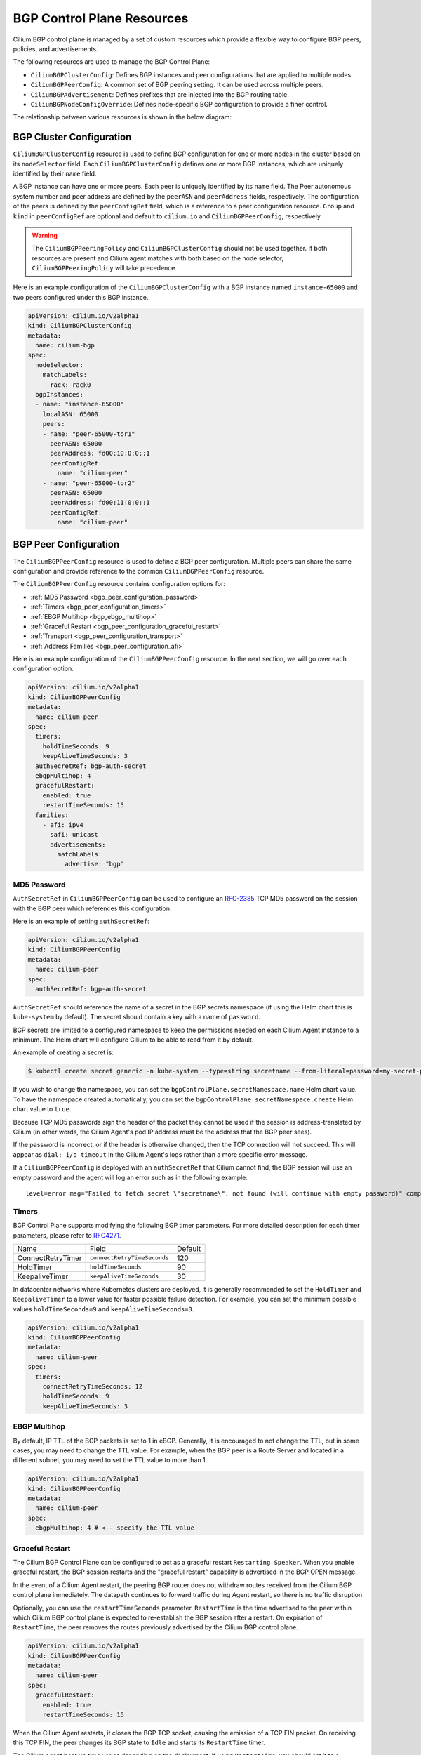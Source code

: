 .. only:: not (epub or latex or html)

    WARNING: You are looking at unreleased Cilium documentation.
    Please use the official rendered version released here:
    https://docs.cilium.io

.. _bgp_control_plane_v2:

BGP Control Plane Resources
###########################

Cilium BGP control plane is managed by a set of custom resources which provide a flexible way to
configure BGP peers, policies, and advertisements.

The following resources are used to manage the BGP Control Plane:

* ``CiliumBGPClusterConfig``: Defines BGP instances and peer configurations that are applied to multiple nodes.
* ``CiliumBGPPeerConfig``: A common set of BGP peering setting. It can be used across multiple peers.
* ``CiliumBGPAdvertisement``: Defines prefixes that are injected into the BGP routing table.
* ``CiliumBGPNodeConfigOverride``: Defines node-specific BGP configuration to provide a finer control.

The relationship between various resources is shown in the below diagram:

.. image:: bgpv2.png
    :align: center


BGP Cluster Configuration
=========================

``CiliumBGPClusterConfig`` resource is used to define BGP configuration for one or more nodes in
the cluster based on its ``nodeSelector`` field. Each ``CiliumBGPClusterConfig`` defines one or
more BGP instances, which are uniquely identified by their ``name`` field.

A BGP instance can have one or more peers. Each peer is uniquely identified by its ``name`` field. The Peer
autonomous system number and peer address are defined by the ``peerASN`` and ``peerAddress`` fields,
respectively. The configuration of the peers is defined by the ``peerConfigRef`` field, which is a reference
to a peer configuration resource. ``Group`` and ``kind`` in ``peerConfigRef`` are optional and default to
``cilium.io`` and ``CiliumBGPPeerConfig``, respectively.


.. warning::

    The ``CiliumBGPPeeringPolicy`` and ``CiliumBGPClusterConfig`` should not be used together. If both
    resources are present and Cilium agent matches with both based on the node selector,
    ``CiliumBGPPeeringPolicy`` will take precedence.

Here is an example configuration of the ``CiliumBGPClusterConfig`` with a BGP instance named ``instance-65000``
and two peers configured under this BGP instance.

.. code-block:: yaml

    apiVersion: cilium.io/v2alpha1
    kind: CiliumBGPClusterConfig
    metadata:
      name: cilium-bgp
    spec:
      nodeSelector:
        matchLabels:
          rack: rack0
      bgpInstances:
      - name: "instance-65000"
        localASN: 65000
        peers:
        - name: "peer-65000-tor1"
          peerASN: 65000
          peerAddress: fd00:10:0:0::1
          peerConfigRef:
            name: "cilium-peer"
        - name: "peer-65000-tor2"
          peerASN: 65000
          peerAddress: fd00:11:0:0::1
          peerConfigRef:
            name: "cilium-peer"

.. _bgp_peer_configuration:

BGP Peer Configuration
======================

The ``CiliumBGPPeerConfig`` resource is used to define a BGP peer configuration. Multiple peers can
share the same configuration and provide reference to the common ``CiliumBGPPeerConfig``
resource.

The ``CiliumBGPPeerConfig`` resource contains configuration options for:

- :ref:`MD5 Password <bgp_peer_configuration_password>`
- :ref:`Timers <bgp_peer_configuration_timers>`
- :ref:`EBGP Multihop <bgp_ebgp_multihop>`
- :ref:`Graceful Restart <bgp_peer_configuration_graceful_restart>`
- :ref:`Transport <bgp_peer_configuration_transport>`
- :ref:`Address Families <bgp_peer_configuration_afi>`

Here is an example configuration of the ``CiliumBGPPeerConfig`` resource. In the next
section, we will go over each configuration option.

.. code-block:: yaml

    apiVersion: cilium.io/v2alpha1
    kind: CiliumBGPPeerConfig
    metadata:
      name: cilium-peer
    spec:
      timers:
        holdTimeSeconds: 9
        keepAliveTimeSeconds: 3
      authSecretRef: bgp-auth-secret
      ebgpMultihop: 4
      gracefulRestart:
        enabled: true
        restartTimeSeconds: 15
      families:
        - afi: ipv4
          safi: unicast
          advertisements:
            matchLabels:
              advertise: "bgp"


.. _bgp_peer_configuration_password:

MD5 Password
------------

``AuthSecretRef`` in ``CiliumBGPPeerConfig`` can be used to configure an `RFC-2385`_ TCP MD5 password
on the session with the BGP peer which references this configuration.


Here is an example of setting ``authSecretRef``:

.. code-block:: yaml

    apiVersion: cilium.io/v2alpha1
    kind: CiliumBGPPeerConfig
    metadata:
      name: cilium-peer
    spec:
      authSecretRef: bgp-auth-secret

``AuthSecretRef`` should reference the name of a secret in the BGP secrets
namespace (if using the Helm chart this is ``kube-system`` by default). The
secret should contain a key with a name of ``password``.

BGP secrets are limited to a configured namespace to keep the permissions
needed on each Cilium Agent instance to a minimum. The Helm chart will
configure Cilium to be able to read from it by default.

An example of creating a secret is:

.. code-block:: shell-session

   $ kubectl create secret generic -n kube-system --type=string secretname --from-literal=password=my-secret-password

If you wish to change the namespace, you can set the
``bgpControlPlane.secretNamespace.name`` Helm chart value. To have the
namespace created automatically, you can set the
``bgpControlPlane.secretNamespace.create`` Helm chart value  to ``true``.

Because TCP MD5 passwords sign the header of the packet they cannot be used if
the session is address-translated by Cilium (in other words, the Cilium Agent's pod
IP address must be the address that the BGP peer sees).

If the password is incorrect, or if the header is otherwise changed, then the TCP
connection will not succeed. This will appear as ``dial: i/o timeout`` in the
Cilium Agent's logs rather than a more specific error message.

.. _RFC-2385 : https://www.rfc-editor.org/rfc/rfc2385.html

If a ``CiliumBGPPeerConfig`` is deployed with an ``authSecretRef`` that Cilium cannot find,
the BGP session will use an empty password and the agent will log an error such as in the following example::

    level=error msg="Failed to fetch secret \"secretname\": not found (will continue with empty password)" component=manager.fetchPeerPassword subsys=bgp-control-plane

.. _bgp_peer_configuration_timers:

Timers
------

BGP Control Plane supports modifying the following BGP timer parameters. For
more detailed description for each timer parameters, please refer to `RFC4271
<https://datatracker.ietf.org/doc/html/rfc4271>`__.

================= ============================ ==========
Name              Field                        Default
----------------- ---------------------------- ----------
ConnectRetryTimer ``connectRetryTimeSeconds``  120
HoldTimer         ``holdTimeSeconds``          90
KeepaliveTimer    ``keepAliveTimeSeconds``     30
================= ============================ ==========

In datacenter networks where Kubernetes clusters are deployed, it is generally
recommended to set the ``HoldTimer`` and ``KeepaliveTimer`` to a lower value
for faster possible failure detection. For example, you can set the minimum
possible values ``holdTimeSeconds=9`` and ``keepAliveTimeSeconds=3``.

.. code-block:: yaml

    apiVersion: cilium.io/v2alpha1
    kind: CiliumBGPPeerConfig
    metadata:
      name: cilium-peer
    spec:
      timers:
        connectRetryTimeSeconds: 12
        holdTimeSeconds: 9
        keepAliveTimeSeconds: 3

.. _bgp_ebgp_multihop:

EBGP Multihop
-------------

By default, IP TTL of the BGP packets is set to 1 in eBGP. Generally, it is
encouraged to not change the TTL, but in some cases, you may need to change the
TTL value. For example, when the BGP peer is a Route Server and located in a
different subnet, you may need to set the TTL value to more than 1.

.. code-block:: yaml

    apiVersion: cilium.io/v2alpha1
    kind: CiliumBGPPeerConfig
    metadata:
      name: cilium-peer
    spec:
      ebgpMultihop: 4 # <-- specify the TTL value

.. _bgp_peer_configuration_graceful_restart:

Graceful Restart
----------------

The Cilium BGP Control Plane can be configured to act as a graceful restart
``Restarting Speaker``. When you enable graceful restart, the BGP session restarts
and the "graceful restart" capability is advertised in the BGP OPEN message.

In the event of a Cilium Agent restart, the peering BGP router does not withdraw
routes received from the Cilium BGP control plane immediately. The datapath
continues to forward traffic during Agent restart, so there is no traffic
disruption.

Optionally, you can use the ``restartTimeSeconds`` parameter. ``RestartTime`` is the time
advertised to the peer within which Cilium BGP control plane is expected to re-establish
the BGP session after a restart. On expiration of ``RestartTime``, the peer removes
the routes previously advertised by the Cilium BGP control plane.

.. code-block:: yaml

    apiVersion: cilium.io/v2alpha1
    kind: CiliumBGPPeerConfig
    metadata:
      name: cilium-peer
    spec:
      gracefulRestart:
        enabled: true
        restartTimeSeconds: 15

When the Cilium Agent restarts, it closes the BGP TCP socket, causing the emission of a
TCP FIN packet. On receiving this TCP FIN, the peer changes its BGP state to ``Idle`` and
starts its ``RestartTime`` timer.

The Cilium agent boot up time varies depending on the deployment. If using ``RestartTime``,
you should set it to a duration greater than the time taken by the Cilium Agent to boot up.

Default value of ``RestartTime`` is 120 seconds. More details on graceful restart and
``RestartTime`` can be found in `RFC-4724`_ and `RFC-8538`_.

.. _RFC-4724 : https://www.rfc-editor.org/rfc/rfc4724.html
.. _RFC-8538 : https://www.rfc-editor.org/rfc/rfc8538.html


.. _bgp_peer_configuration_transport:

Transport
---------

The transport section of ``CiliumBGPPeerConfig`` can be used to configure a custom
destination port for a peer's BGP session.

By default, when BGP is operating in `active mode <https://datatracker.ietf.org/doc/html/rfc4271#section-8.2.1>`_
(with the Cilium agent initiating the TCP connection), the destination port is 179 and the source port is ephemeral.

Here is an example of setting the transport configuration:

.. code-block:: yaml

    apiVersion: cilium.io/v2alpha1
    kind: CiliumBGPPeerConfig
    metadata:
      name: cilium-peer
    spec:
      transport:
        peerPort: 179


.. _bgp_peer_configuration_afi:

Address Families
----------------

The ``families`` field is a list of AFI (Address Family Identifier), SAFI (Subsequent Address
Family Identifier) pairs, and advertisement selector. The only AFI/SAFI options currently supported are
``{afi: ipv4, safi: unicast}`` and ``{afi: ipv6, safi: unicast}``.

By default, if no address families are specified, BGP Control Plane sends both IPv4 Unicast and IPv6 Unicast
Multiprotocol Extensions Capability (`RFC-4760`_) to the peer.

In each address family, you can control the route publication via the ``advertisements`` label selector.
Various advertisements types are defined :ref:`here <bgp-adverts>`.

.. note::

    Without matching advertisements, no prefix will be advertised to the peer.
    Default configuration is to not advertise any prefix.

.. _RFC-4760 : https://www.rfc-editor.org/rfc/rfc4760.html

.. code-block:: yaml

    apiVersion: cilium.io/v2alpha1
    kind: CiliumBGPPeerConfig
    metadata:
      name: cilium-peer
    spec:
      families:
        - afi: ipv4
          safi: unicast
          advertisements:
            matchLabels:
              advertise: "bgp"
        - afi: ipv6
          safi: unicast
          advertisements:
            matchLabels:
              advertise: "bgp"


.. _bgp-adverts:

BGP Advertisements
==================

The ``CiliumBGPAdvertisement`` resource is used to define various advertisement types and attributes
associated with them. The ``advertisements`` label selector defined in the ``families`` field of a
:ref:`peer configuration <bgp_peer_configuration_afi>` may match with one or more of the ``CiliumBGPAdvertisement``
resources.

BGP Attributes
--------------
You can configure BGP path attributes for the prefixes advertised by Cilium BGP
control plane using ``attributes`` field in ``advertisements[*]``. There are two types of Path
Attributes that can be advertised: ``Communities`` and ``LocalPreference``.

Here is an example configuration of the ``CiliumBGPAdvertisement`` resource that advertises
pod prefixes with the community value of "65000:99" and local preference of 99.

.. code-block:: yaml

    apiVersion: cilium.io/v2alpha1
    kind: CiliumBGPAdvertisement
    metadata:
      name: bgp-advertisements
      labels:
        advertise: bgp
    spec:
      advertisements:
        - advertisementType: "PodCIDR"
          attributes:
            communities:
              standard: [ "65000:99" ]
            localPreference: 99


Community
^^^^^^^^^

``Communities`` defines a set of community values advertised in the supported BGP Communities
Path Attributes.

The values can be of three types:

 - ``Standard``: represents a value of the "standard" 32-bit BGP Communities Attribute (`RFC-1997`_)
   as a 4-byte decimal number or two 2-byte decimal numbers separated by a colon (for example: ``64512:100``).
 - ``WellKnown``: represents a value of the "standard" 32-bit BGP Communities Attribute (`RFC-1997`_)
   as a well-known string alias to its numeric value. Allowed values and their mapping to the numeric values
   are displayed in the following table:

    =============================== ================= =================
    Well-Known Value                Hexadecimal Value 16-bit Pair Value
    ------------------------------- ----------------- -----------------
    ``internet``                    ``0x00000000``    ``0:0``
    ``planned-shut``                ``0xffff0000``    ``65535:0``
    ``accept-own``                  ``0xffff0001``    ``65535:1``
    ``route-filter-translated-v4``  ``0xffff0002``    ``65535:2``
    ``route-filter-v4``             ``0xffff0003``    ``65535:3``
    ``route-filter-translated-v6``  ``0xffff0004``    ``65535:4``
    ``route-filter-v6``             ``0xffff0005``    ``65535:5``
    ``llgr-stale``                  ``0xffff0006``    ``65535:6``
    ``no-llgr``                     ``0xffff0007``    ``65535:7``
    ``blackhole``                   ``0xffff029a``    ``65535:666``
    ``no-export``                   ``0xffffff01``    ``65535:65281``
    ``no-advertise``                ``0xffffff02``    ``65535:65282``
    ``no-export-subconfed``         ``0xffffff03``    ``65535:65283``
    ``no-peer``                     ``0xffffff04``    ``65535:65284``
    =============================== ================= =================

 - ``Large``: represents a value of the BGP Large Communities Attribute (`RFC-8092`_),
   as three 4-byte decimal numbers separated by colons (for example: ``64512:100:50``).

.. _RFC-1997 : https://www.rfc-editor.org/rfc/rfc1997.html
.. _RFC-8092 : https://www.rfc-editor.org/rfc/rfc8092.html

Local Preference
^^^^^^^^^^^^^^^^

``LocalPreference`` defines the preference value advertised in the BGP Local Preference Path Attribute.
As Local Preference is only valid for ``iBGP`` peers, this value will be ignored for ``eBGP`` peers
(no Local Preference Path Attribute will be advertised).

Advertisement Types
-------------------

The following advertisement types are supported by Cilium:

- :ref:`Pod CIDR ranges <bgp-adverts-podcidr>`
- :ref:`Service Virtual IPs <bgp-adverts-service>`

.. _bgp-adverts-podcidr:

Pod CIDR Ranges
^^^^^^^^^^^^^^^

The BGP Control Plane can advertise the Pod CIDR prefixes of the nodes. This allows the BGP peers and
the connected network to reach the Pods directly without involving load balancers or NAT. There are
two ways to advertise PodCIDRs depending on the IPAM mode setting.

.. note::

    Cilium BGP control plane advertises pod CIDR allocated to the node and not the entire range.

Kubernetes and ClusterPool IPAM
~~~~~~~~~~~~~~~~~~~~~~~~~~~~~~~

When :ref:`Kubernetes <k8s_hostscope>` or :ref:`ClusterPool
<ipam_crd_cluster_pool>` IPAM is used, set advertisement type to ``PodCIDR``.

.. code-block:: yaml

    apiVersion: cilium.io/v2alpha1
    kind: CiliumBGPAdvertisement
    metadata:
      name: bgp-advertisements
      labels:
        advertise: bgp
    spec:
      advertisements:
        - advertisementType: "PodCIDR"

With this configuration, the BGP instance on the node advertises the
Pod CIDR prefixes assigned to the local node.

.. _bgp-adverts-multipool:

MultiPool IPAM
~~~~~~~~~~~~~~

When :ref:`MultiPool IPAM <ipam_crd_multi_pool>` is used, specify the
``advertisementType`` field to ``CiliumPodIPPool``. The ``selector`` field
is a label selector that selects ``CiliumPodIPPool`` matching the specified ``.matchLabels``
or ``.matchExpressions``.

.. code-block:: yaml

    ---
    apiVersion: cilium.io/v2alpha1
    kind: CiliumPodIPPool
    metadata:
      name: default
      labels:
        pool: blue

    ---
    apiVersion: cilium.io/v2alpha1
    kind: CiliumBGPAdvertisement
    metadata:
      name: pod-ip-pool-advert
      labels:
        advertise: bgp
    spec:
      advertisements:
        - advertisementType: "CiliumPodIPPool"
          selector:
            matchLabels:
              pool: "blue"

This configuration advertises the PodCIDR prefixes allocated from the selected
Cilium pod IP pools. Note that the CIDR must be allocated to a ``CiliumNode`` resource.

If you wish to announce *all* CiliumPodIPPool CIDRs within the cluster, a ``NotIn`` match
expression with a dummy key and value can be used like this:

.. code-block:: yaml

    apiVersion: cilium.io/v2alpha1
    kind: CiliumBGPAdvertisement
    metadata:
      name: pod-ip-pool-advert
      labels:
        advertise: bgp
    spec:
      advertisements:
        - advertisementType: "CiliumPodIPPool"
          selector:
            matchExpressions:
            - {key: somekey, operator: NotIn, values: ['never-used-value']}


There are two special-purpose selector fields that match CiliumPodIPPools based on ``name`` and/or
``namespace`` metadata instead of labels:

=============================== ===================
Selector                        Field
------------------------------- -------------------
io.cilium.podippool.namespace   ``.meta.namespace``
io.cilium.podippool.name        ``.meta.name``
=============================== ===================

For additional details regarding CiliumPodIPPools, see the :ref:`ipam_crd_multi_pool` section.

Other IPAM Types
~~~~~~~~~~~~~~~~

When using other IPAM types, the BGP Control Plane does not support advertising
PodCIDRs and specifying ``advertisementType: "PodCIDR"`` doesn't have any
effect.

.. _bgp-adverts-service:

Service Virtual IPs
^^^^^^^^^^^^^^^^^^^

In Kubernetes, a Service can have multiple virtual IP addresses,
such as ``.spec.clusterIP``, ``.spec.clusterIPs``, ``.status.loadBalancer.ingress[*].ip``
or ``.spec.externalIPs``.

The BGP control plane can advertise the virtual IP address of the Service to BGP peers.
This allows you to directly access the Service from outside the cluster.

.. note::
    Cilium BGP Control Plane advertises exact routes for the VIPs ( /32 or /128 prefixes ).

To advertise the service virtual IPs, specify the ``advertisementType`` field to ``Service``
and the ``service.addresses`` field to ``LoadBalancerIP``, ``ClusterIP`` or ``ExternalIP``.

The ``.selector`` field is a label selector that selects Services matching the specified ``.matchLabels``
or ``.matchExpressions``.

.. code-block:: yaml

    apiVersion: cilium.io/v2alpha1
    kind: CiliumBGPAdvertisement
    metadata:
      name: bgp-advertisements
      labels:
        advertise: bgp
    spec:
      advertisements:
        - advertisementType: "Service"
          service:
            addresses:
              - ClusterIP
              - ExternalIP
              - LoadBalancerIP
          selector:
            matchExpressions:
              - { key: bgp, operator: In, values: [ blue ] }

When your upstream router supports Equal Cost Multi Path (ECMP), you can use
this feature to load-balance traffic to the Service across multiple nodes by
advertising the same virtual IPs from multiple nodes.

.. warning::

   Many routers have a limit on the number of ECMP paths they can hold in their
   routing table (`Juniper
   <https://www.juniper.net/documentation/us/en/software/junos/cli-reference/topics/ref/statement/maximum-ecmp-edit-chassis.html>`__).
   When advertising the Service VIPs from many nodes, you may exceed this
   limit. We recommend checking the limit with your network administrator
   before using this feature.

ExternalIP
~~~~~~~~~~

If you wish to use this together with ``kubeProxyReplacement`` feature  (see :ref:`kubeproxy-free` docs),
please make sure the ExternalIP support is enabled.

If you only wish to advertise the ``.spec.externalIPs`` of a Service, you can specify the
``service.addresses`` field as ``ExternalIP``.

.. code-block:: yaml

    apiVersion: cilium.io/v2alpha1
    kind: CiliumBGPAdvertisement
    metadata:
      name: bgp-advertisements
      labels:
        advertise: bgp
    spec:
      advertisements:
        - advertisementType: "Service"
          service:
            addresses:                  # <-- specify the service types to advertise
              - ExternalIP
          selector:                     # <-- select Services to advertise
            matchExpressions:
              - { key: bgp, operator: In, values: [ blue ] }



ClusterIP
~~~~~~~~~

If you wish to use this together with ``kubeProxyReplacement`` feature  (see :ref:`kubeproxy-free` docs),
specific BPF parameters need to be enabled.
See :ref:`External Access To ClusterIP Services <external_access_to_clusterip_services>` section
for how to enable it.

If you only wish to advertise the ``.spec.clusterIP`` and ``.spec.clusterIPs`` of a Service,
you can specify the ``virtualRouters[*].serviceAdvertisements`` field as ``ClusterIP``.

.. code-block:: yaml

    apiVersion: cilium.io/v2alpha1
    kind: CiliumBGPAdvertisement
    metadata:
      name: bgp-advertisements
      labels:
        advertise: bgp
    spec:
      advertisements:
        - advertisementType: "Service"
          service:
            addresses:          # <-- specify the service types to advertise
              - ClusterIP
          selector:             # <-- select Services to advertise
            matchExpressions:
              - { key: bgp, operator: In, values: [ blue ] }


Load Balancer IP
~~~~~~~~~~~~~~~~

You must first allocate ingress IPs to advertise them. By default, Kubernetes
doesn't provide a way to assign ingress IPs to a Service. The cluster
administrator is responsible for preparing a controller that assigns ingress
IPs. Cilium supports assigning ingress IPs with the :ref:`Load Balancer IPAM
<lb_ipam>` feature.

.. code-block:: yaml

    apiVersion: cilium.io/v2alpha1
    kind: CiliumBGPAdvertisement
    metadata:
      name: bgp-advertisements
      labels:
        advertise: bgp
    spec:
      advertisements:
        - advertisementType: "Service"
          service:
            addresses:          # <-- specify the service types to advertise
              - LoadBalancerIP
          selector:             # <-- select Services to advertise
            matchExpressions:
              - { key: bgp, operator: In, values: [ blue ] }

This advertises the ingress IPs of all Services matching the ``.selector``.

If you wish to announce *all* services within the cluster, a ``NotIn`` match expression
with a dummy key and value can be used like this:

.. code-block:: yaml

    apiVersion: cilium.io/v2alpha1
    kind: CiliumBGPAdvertisement
    metadata:
      name: bgp-advertisements
      labels:
        advertise: bgp
    spec:
      advertisements:
        - advertisementType: "Service"
          service:
            addresses:          # <-- specify the service types to advertise
              - LoadBalancerIP
          selector:             # <-- select all services
            matchExpressions:
             - {key: somekey, operator: NotIn, values: ['never-used-value']}

There are a few special purpose selector fields that don't match on labels but
instead on other metadata like ``.meta.name`` or ``.meta.namespace``.

=============================== ===================
Selector                        Field
------------------------------- -------------------
io.kubernetes.service.namespace ``.meta.namespace``
io.kubernetes.service.name      ``.meta.name``
=============================== ===================

Load Balancer Class
~~~~~~~~~~~~~~~~~~~

Cilium supports the `loadBalancerClass
<https://kubernetes.io/docs/concepts/services-networking/service/#load-balancer-class>`__.
When the load balancer class is set to ``io.cilium/bgp-control-plane`` or unspecified,
Cilium announces the ingress IPs of the Service. Otherwise, Cilium does not announce
the ingress IPs of the Service.

ExternalTrafficPolicy/InternalTrafficPolicy
~~~~~~~~~~~~~~~~~~~~~~~~~~~~~~~~~~~~~~~~~~~

In the case of a load-balancer ingress IP or external IP advertisements,
if the Service has ``externalTrafficPolicy: Cluster``, BGP Control Plane
unconditionally advertises the IPs of the selected Service. When the
Service has ``externalTrafficPolicy: Local``, BGP Control Plane keeps track of
the endpoints for the service on the local node and stops advertisement when
there's no local endpoint.

Similarly, ``internalTrafficPolicy`` is considered for ``ClusterIP`` advertisements.

.. note::

    It is worth noting that when you configure ``service.addresses`` as ``ClusterIP``,
    the BGP Control Plane only considers the configuration of the matching service's ``.spec.internalTrafficPolicy``
    and ignores the configuration of ``.spec.externalTrafficPolicy``. For ``ExternalIP`` and
    ``LoadBalancerIP``, it only considers the configuration of the service's ``.spec.externalTrafficPolicy``
    and ignores the configuration of ``.spec.internalTrafficPolicy``.


.. _bgp-override:

BGP Configuration Override
==========================

The ``CiliumBGPNodeConfigOverride`` resource can be used to override some of the auto-generated configuration
on a per-node basis.

Here is an example of the ``CiliumBGPNodeConfigOverride`` resource, that sets Router ID, local address and
local autonomous system number used in each peer for the node with a name ``bgpv2-cplane-dev-multi-homing-worker``.

.. code-block:: yaml

    apiVersion: cilium.io/v2alpha1
    kind: CiliumBGPNodeConfigOverride
    metadata:
      name: bgpv2-cplane-dev-multi-homing-worker
    spec:
      bgpInstances:
        - name: "instance-65000"
          routerID: "192.168.10.1"
          localPort: 1790
          localASN: 65010
          peers:
            - name: "peer-65000-tor1"
              localAddress: fd00:10:0:2::2
            - name: "peer-65000-tor2"
              localAddress: fd00:11:0:2::2


.. note::
    The name of ``CiliumBGPNodeConfigOverride`` resource must match the name of the node for which the
    configuration is intended. Similarly, the names of the BGP instance and peers must match with what
    is defined under ``CiliumBGPClusterConfig``.

    This is a per node configuration.

RouterID
--------

When Cilium runs on an IPv4 single-stack or a dual-stack, the BGP Control Plane can use
the IPv4 address assigned to the node as the BGP Router ID because the Router ID is 32 bit-long, and
we can rely on the uniqueness of the IPv4 address to make the Router ID unique which is not the case
for IPv6. Thus, when running in an IPv6 single-stack, or when the auto assignment of the Router ID
is not desired, the administrator needs to manually define it.

In order to configure custom Router ID, you can set ``routerID`` field in an IPv4 address format.

Listening Port
--------------

By default, the BGP Control Plane instantiates each virtual router without a listening port. This means
the BGP router can only initiate connections to the configured peers, but cannot accept incoming connections.
This is the default behavior because the BGP Control Plane is designed to function in environments where
another BGP router (such as Bird) is running on the same node. When it is required to accept incoming
connections, the ``localPort`` field can be used to specify the listening port.

Local Peering Address
---------------------

The source interface and the address used by the BGP Control Plane in order to setup peering with the
neighbor are based on a route lookup of the peer address defined in ``CiliumBGPClusterConfig``. There may be
use cases where multiple links are present on the node and you want tighter control over which link
BGP peering should be setup.

To configure the source address, the ``peers[*].localAddress`` field can be set. It should be an
address configured on one of the links on the node.

Local ASN
---------

It is possible to override the Autonomous System Number (ASN) of a node using the field ``LocalASN`` of the
``CiliumBGPNodeConfigOverride`` resource. When this field is not defined, the ``LocalASN`` from the matching
``CiliumBGPClusterConfig`` is used as local ASN for the node. This customization allows individual nodes to
operate with a different ASN when required by the network design.

Sample Configurations
=====================

Please refer to container lab examples in Cilium repository under `contrib/containerlab/bgpv2
<https://github.com/cilium/cilium/tree/main/contrib/containerlab/bgpv2>`_.
